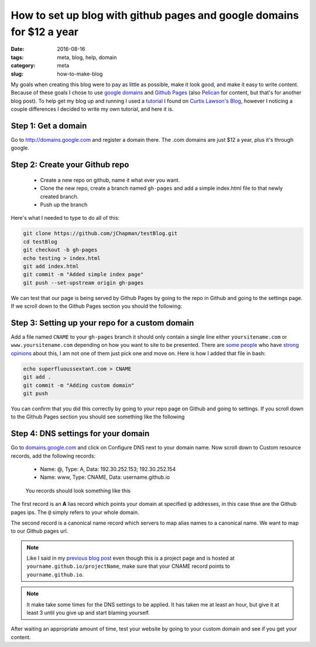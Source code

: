 How to set up blog with github pages and google domains for $12 a year
######################################################################

:date: 2016-08-16
:tags: meta, blog, help, domain
:category: meta
:slug: how-to-make-blog

.. image:: images/blog_backend.png
    :width: 200px
    :alt: Google Domains + Github Pages


My goals when creating this blog were to pay as little as possible, make it look good, and make it easy to write content.
Because of these goals I chose to use `google domains <http://domains.google.com>`_ and `Github Pages <https://pages.github.com/>`_ (also `Pelican <getpelican.com>`_ for content, but that's for another blog post).
To help get my blog up and running I used a `tutorial <http://www.curtismlarson.com/blog/2015/04/12/github-pages-google-domains/>`_ I found on `Curtis Lawson's Blog <http://www.curtismlarson.com/blog/>`_, however I noticing a couple differences I decided to write my own tutorial, and here it is. 

Step 1: Get a domain
--------------------

Go to http://domains.google.com and register a domain there. The .com domains are just $12 a year, plus it's through google.

Step 2: Create your Github repo
-------------------------------

    - Create a new repo on github, name it what ever you want.
    - Clone the new repo, create a branch named ``gh-pages`` and add a simple index.html file to that newly created branch.
    - Push up the branch 

Here's what I needed to type to do all of this:

.. code:: bash

    git clone https://github.com/jChapman/testBlog.git
    cd testBlog
    git checkout -b gh-pages
    echo testing > index.html
    git add index.html
    git commit -m "Added simple index page"
    git push --set-upstream origin gh-pages


We can test that our page is being served by Github Pages by going to the repo in Github and going to the settings page. 
If we scroll down to the Github Pages section you should the following:

.. figure:: images\first_success.png
    :alt: Your site is published at https://jchpaman.github.io/testBlog


Step 3: Setting up your repo for a custom domain
------------------------------------------------

Add a file named ``CNAME`` to your ``gh-pages`` branch it should only contain a single line either ``yoursitename.com`` or ``www.yoursitename.com`` depending on how you want to site to be presented.
There are `some people <http://no-www.org/>`_ who have `strong opinions <http://www.yes-www.org/>`_ about this, I am not one of them just pick one and move on.
Here is how I added that file in bash:

.. code:: bash

    echo superfluoussextant.com > CNAME
    git add .
    git commit -m "Adding custom domain"
    git push

You can confirm that you did this correctly by going to your repo page on Github and going to settings. 
If you scroll down to the Github Pages section you should see something like the following 

.. figure:: images\second_success.png
    :alt: Your site is ready to be published at https://superfluoussextant.com


Step 4: DNS settings for your domain
------------------------------------

Go to `domains.google.com <domains.google.com>`_ and click on Configure DNS next to your domain name.
Now scroll down to Custom resource records, add the following records:

    - Name: @, Type: A, Data: 192.30.252.153; 192.30.252.154
    - Name: www, Type: CNAME, Data: username.github.io

.. figure:: images\third_success.png
    :alt: Just read above

    You records should look something like this


The first record is an **A** lias record which points your domain at specified ip addresses, in this case thse are the Github pages ips.
The ``@`` simply refers to your whole domain.

The second record is a canonical name record which servers to map alias names to a canonical name. We want to map to our Github pages url.


.. note:: Like I said in my `previous blog post <http://superfluoussextant.com/dns-error-fix.html>`_ even though this is a project page and is hosted at ``yourname.github.io/projectName``, make sure that your CNAME record points to ``yourname.github.io``.
.. note:: It make take some times for the DNS settings to be applied. It has taken me at least an hour, but give it at least 3 until you give up and start blaming yourself.

After waiting an appropriate amount of time, test your website by going to your custom domain and see if you get your content.

